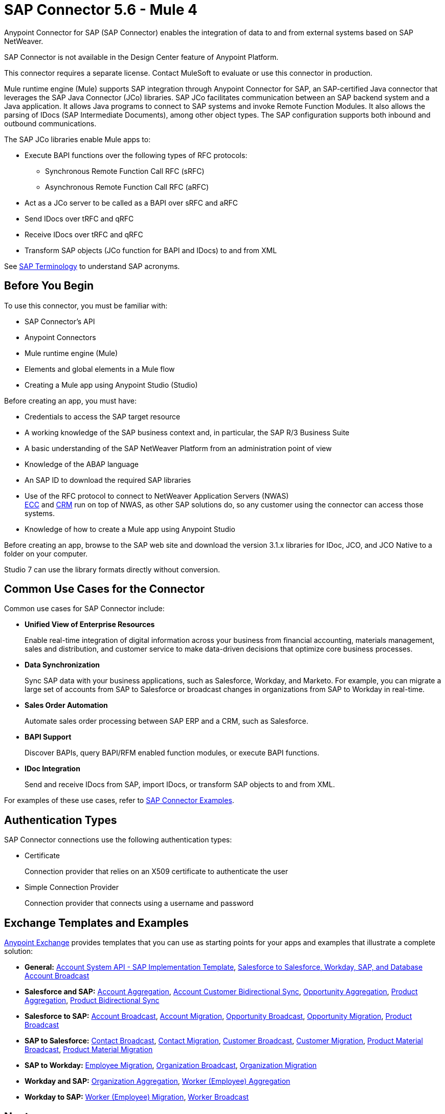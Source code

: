 = SAP Connector 5.6 - Mule 4
:page-aliases: connectors::sap/sap-connector.adoc

Anypoint Connector for SAP (SAP Connector) enables the integration of data to and from external systems based on SAP NetWeaver.

SAP Connector is not available in the Design Center feature of Anypoint Platform.

This connector requires a separate license. Contact MuleSoft to evaluate or use this connector in production.

Mule runtime engine (Mule) supports SAP integration through Anypoint Connector for SAP, an SAP-certified Java connector that leverages the SAP Java Connector (JCo) libraries. SAP JCo facilitates communication between an SAP backend system and a Java application. It allows Java programs to connect to SAP systems and invoke Remote Function Modules. It also allows the parsing of IDocs (SAP Intermediate Documents), among other object types. The SAP configuration supports both inbound and outbound communications.

The SAP JCo libraries enable Mule apps to:

* Execute BAPI functions over the following types of RFC protocols:
** Synchronous Remote Function Call RFC (sRFC)
** Asynchronous Remote Function Call RFC (aRFC)
* Act as a JCo server to be called as a BAPI over sRFC and aRFC
* Send IDocs over tRFC and qRFC
* Receive IDocs over tRFC and qRFC
* Transform SAP objects (JCo function for BAPI and IDocs) to and from XML

See xref:sap-connector-terminology.adoc[SAP Terminology] to understand SAP acronyms.

== Before You Begin

To use this connector, you must be familiar with:

* SAP Connector's API
* Anypoint Connectors
* Mule runtime engine (Mule)
* Elements and global elements in a Mule flow
* Creating a Mule app using Anypoint Studio (Studio)

Before creating an app, you must have:

* Credentials to access the SAP target resource
* A working knowledge of the SAP business context and, in particular, the SAP R/3 Business Suite
* A basic understanding of the SAP NetWeaver Platform from an administration point of view
* Knowledge of the ABAP language
* An SAP ID to download the required SAP libraries
* Use of the RFC protocol to connect to NetWeaver Application Servers (NWAS) +
http://www.cipherbsc.com/solutions/sap-erp-central-component-erp-ecc/[ECC] and https://help.sap.com/viewer/p/SAP_CUSTOMER_RELATIONSHIP_MANAGEMENT[CRM] run on top of NWAS, as other SAP solutions do, so any customer using the connector can access those systems.
* Knowledge of how to create a Mule app using Anypoint Studio

Before creating an app, browse to the SAP web site and download the version 3.1.x libraries
for IDoc, JCO, and JCO Native to a folder on your computer.

Studio 7 can use the library formats directly without conversion.

== Common Use Cases for the Connector

Common use cases for SAP Connector include:

* *Unified View of Enterprise Resources*
+
Enable real-time integration of digital information across your business from financial accounting, materials management, sales and distribution, and customer service to make data-driven decisions that optimize core business processes.

* *Data Synchronization*
+
Sync SAP data with your business applications, such as Salesforce, Workday, and Marketo. For example, you can migrate a large set of accounts from SAP to Salesforce or broadcast changes in organizations from SAP to Workday in real-time.

* *Sales Order Automation*
+
Automate sales order processing between SAP ERP and a CRM, such as Salesforce.

* *BAPI Support*
+
Discover BAPIs, query BAPI/RFM enabled function modules, or execute BAPI functions.

* *IDoc Integration*
+
Send and receive IDocs from SAP, import IDocs, or transform SAP objects to and from XML.

For examples of these use cases, refer to xref:sap-connector-examples.adoc[SAP Connector Examples].

== Authentication Types

SAP Connector connections use the following authentication types:

* Certificate
+
Connection provider that relies on an X509 certificate to authenticate the user
+
* Simple Connection Provider
+
Connection provider that connects using a username and password

== Exchange Templates and Examples

https://www.mulesoft.com/exchange/[Anypoint Exchange] provides templates that you can use as starting points for your apps and examples that illustrate a complete solution:

* *General:* https://www.mulesoft.com/exchange/org.mule.templates/template-apiled-system-account-sap/[Account System API - SAP Implementation Template],
https://www.mulesoft.com/exchange/org.mule.templates/template-sfdc2sfdc.wday.sap.db-account-broadcast/[Salesforce to Salesforce, Workday, SAP, and Database Account Broadcast]

* *Salesforce and SAP:* https://www.mulesoft.com/exchange/org.mule.templates/template-sap2sfdc-account-aggregation/[Account Aggregation],
https://www.mulesoft.com/exchange/org.mule.templates/template-sap2sfdc-customer-bidirectional-sync/[Account Customer Bidirectional Sync],
https://www.mulesoft.com/exchange/org.mule.templates/template-sfdc2sap-opportunity-aggregation/[Opportunity Aggregation], https://www.mulesoft.com/exchange/org.mule.templates/template-sfdc2sap-product-aggregation/[Product Aggregation], https://www.mulesoft.com/exchange/org.mule.templates/template-sfdc2sap-product-bidirectional-sync/[Product Bidirectional Sync]

* *Salesforce to SAP:* https://www.mulesoft.com/exchange/org.mule.templates/template-sfdc2sap-account-broadcast/[Account Broadcast], https://www.mulesoft.com/exchange/org.mule.templates/template-sfdc2sap-account-migration/[Account Migration], https://www.mulesoft.com/exchange/org.mule.templates/template-sfdc2sap-opportunity-broadcast/[Opportunity Broadcast], https://www.mulesoft.com/exchange/org.mule.templates/template-sfdc2sap-opportunity-migration/[Opportunity Migration], https://www.mulesoft.com/exchange/org.mule.templates/template-sfdc2sap-product-broadcast/[Product Broadcast]

* *SAP to Salesforce:* https://www.mulesoft.com/exchange/org.mule.templates/template-sap2sfdc-contact-broadcast/[Contact Broadcast], https://www.mulesoft.com/exchange/org.mule.templates/template-sap2sfdc-contact-migration/[Contact Migration], https://www.mulesoft.com/exchange/org.mule.templates/template-sap2sfdc-customer-broadcast/[Customer Broadcast], https://www.mulesoft.com/exchange/org.mule.templates/template-sap2sfdc-customer-migration/[Customer Migration], https://www.mulesoft.com/exchange/org.mule.templates/template-sap2sfdc-product-broadcast/[Product Material Broadcast], https://www.mulesoft.com/exchange/org.mule.templates/template-sap2sfdc-material-migration/[Product Material Migration]

* *SAP to Workday:* https://www.mulesoft.com/exchange/org.mule.templates/template-sap2wday-employee-migration/[Employee Migration], https://www.mulesoft.com/exchange/org.mule.templates/template-sap2wday-organization-broadcast/[Organization Broadcast], https://www.mulesoft.com/exchange/org.mule.templates/template-sap2wday-organization-migration/[Organization Migration]

* *Workday and SAP:*
https://www.mulesoft.com/exchange/org.mule.templates/template-wday2sap-organization-aggregation/[Organization Aggregation], https://www.mulesoft.com/exchange/org.mule.templates/template-wday2sap-worker-aggregation/[Worker (Employee) Aggregation]

* *Workday to SAP:* https://www.mulesoft.com/exchange/org.mule.templates/template-wday2sap-worker2employee-migration/[Worker (Employee) Migration], https://www.mulesoft.com/exchange/org.mule.templates/template-wday2sap-worker-broadcast/[Worker Broadcast]

== Next

After you complete the prerequisites and experimented with templates and examples, you are ready to create an app with
xref:sap-connector-studio.adoc[Anypoint Studio].

== See Also

* xref:connectors::introduction/introduction-to-anypoint-connectors.adoc[Introduction to Anypoint Connectors]
* https://www.mulesoft.com/exchange/com.mulesoft.connectors/mule-sap-connector/[SAP Connector in Anypoint Exchange]
* https://help.mulesoft.com[MuleSoft Help Center]
